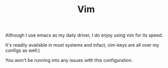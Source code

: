 #+TITLE: Vim

Although I use emacs as my daily driver, I do enjoy using vim for its speed.

It's readily available in most systems and infact, vim-keys are all over my configs as well:)

You won't be running into any issues with this configuration.

